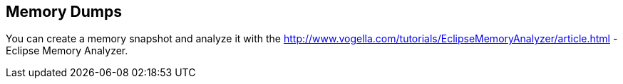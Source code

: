 == Memory Dumps
	
You can create a memory snapshot and analyze it with the
http://www.vogella.com/tutorials/EclipseMemoryAnalyzer/article.html - Eclipse Memory Analyzer.
	

